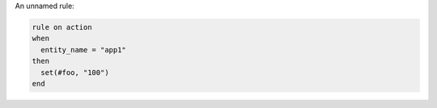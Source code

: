 .. This is an included how-to. 


An unnamed rule:

.. code-block:: ruby

   rule on action
   when
     entity_name = "app1"
   then
     set(#foo, "100")  
   end

